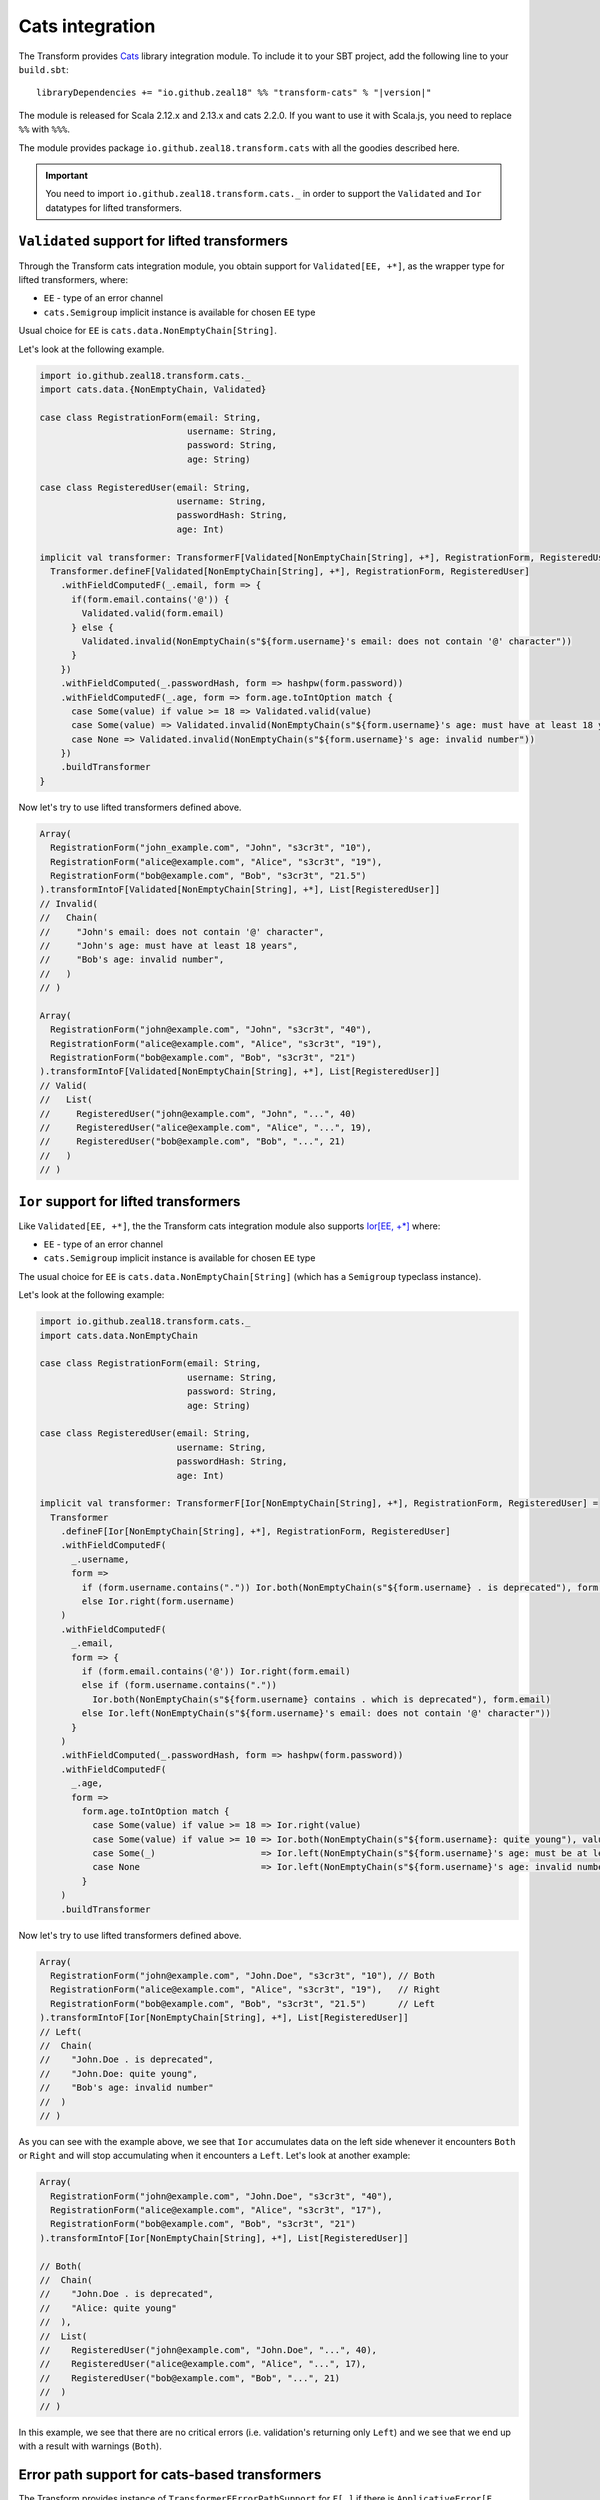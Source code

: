 .. _cats-integration:

Cats integration
================

The Transform provides `Cats <https://typelevel.org/cats>`_ library integration module.
To include it to your SBT project, add the following line to your ``build.sbt``:

.. parsed-literal::

  libraryDependencies += "io.github.zeal18" %% "transform-cats" % "|version|"

The module is released for Scala 2.12.x and 2.13.x and cats 2.2.0.
If you want to use it with Scala.js, you need to replace ``%%`` with ``%%%``.

The module provides package ``io.github.zeal18.transform.cats`` with all the goodies
described here.

.. important::

  You need to import ``io.github.zeal18.transform.cats._`` in order to support
  the ``Validated`` and ``Ior`` datatypes for lifted transformers.

.. _cats-validated:

``Validated`` support for lifted transformers
---------------------------------------------

Through the Transform cats integration module, you obtain support for
``Validated[EE, +*]``, as the wrapper type for lifted transformers, where:

- ``EE`` - type of an error channel
- ``cats.Semigroup`` implicit instance is available for chosen ``EE`` type

Usual choice for ``EE`` is ``cats.data.NonEmptyChain[String]``.


Let's look at the following example.

.. code-block:: scala

  import io.github.zeal18.transform.cats._
  import cats.data.{NonEmptyChain, Validated}

  case class RegistrationForm(email: String,
                              username: String,
                              password: String,
                              age: String)

  case class RegisteredUser(email: String,
                            username: String,
                            passwordHash: String,
                            age: Int)

  implicit val transformer: TransformerF[Validated[NonEmptyChain[String], +*], RegistrationForm, RegisteredUser] = {
    Transformer.defineF[Validated[NonEmptyChain[String], +*], RegistrationForm, RegisteredUser]
      .withFieldComputedF(_.email, form => {
        if(form.email.contains('@')) {
          Validated.valid(form.email)
        } else {
          Validated.invalid(NonEmptyChain(s"${form.username}'s email: does not contain '@' character"))
        }
      })
      .withFieldComputed(_.passwordHash, form => hashpw(form.password))
      .withFieldComputedF(_.age, form => form.age.toIntOption match {
        case Some(value) if value >= 18 => Validated.valid(value)
        case Some(value) => Validated.invalid(NonEmptyChain(s"${form.username}'s age: must have at least 18 years"))
        case None => Validated.invalid(NonEmptyChain(s"${form.username}'s age: invalid number"))
      })
      .buildTransformer
  }

Now let's try to use lifted transformers defined above.

.. code-block:: scala

  Array(
    RegistrationForm("john_example.com", "John", "s3cr3t", "10"),
    RegistrationForm("alice@example.com", "Alice", "s3cr3t", "19"),
    RegistrationForm("bob@example.com", "Bob", "s3cr3t", "21.5")
  ).transformIntoF[Validated[NonEmptyChain[String], +*], List[RegisteredUser]]
  // Invalid(
  //   Chain(
  //     "John's email: does not contain '@' character",
  //     "John's age: must have at least 18 years",
  //     "Bob's age: invalid number",
  //   )
  // )

  Array(
    RegistrationForm("john@example.com", "John", "s3cr3t", "40"),
    RegistrationForm("alice@example.com", "Alice", "s3cr3t", "19"),
    RegistrationForm("bob@example.com", "Bob", "s3cr3t", "21")
  ).transformIntoF[Validated[NonEmptyChain[String], +*], List[RegisteredUser]]
  // Valid(
  //   List(
  //     RegisteredUser("john@example.com", "John", "...", 40)
  //     RegisteredUser("alice@example.com", "Alice", "...", 19),
  //     RegisteredUser("bob@example.com", "Bob", "...", 21)
  //   )
  // )

.. _cats-ior:

``Ior`` support for lifted transformers
---------------------------------------
Like ``Validated[EE, +*]``, the the Transform cats integration module also supports 
`Ior[EE, +*] <https://typelevel.org/cats/datatypes/ior.html>`_ where:

- ``EE`` - type of an error channel
- ``cats.Semigroup`` implicit instance is available for chosen ``EE`` type

The usual choice for ``EE`` is ``cats.data.NonEmptyChain[String]`` (which has a 
``Semigroup`` typeclass instance).

Let's look at the following example:

.. code-block:: scala

  import io.github.zeal18.transform.cats._
  import cats.data.NonEmptyChain

  case class RegistrationForm(email: String,
                              username: String,
                              password: String,
                              age: String)

  case class RegisteredUser(email: String,
                            username: String,
                            passwordHash: String,
                            age: Int)

  implicit val transformer: TransformerF[Ior[NonEmptyChain[String], +*], RegistrationForm, RegisteredUser] =
    Transformer
      .defineF[Ior[NonEmptyChain[String], +*], RegistrationForm, RegisteredUser]
      .withFieldComputedF(
        _.username,
        form =>
          if (form.username.contains(".")) Ior.both(NonEmptyChain(s"${form.username} . is deprecated"), form.username)
          else Ior.right(form.username)
      )
      .withFieldComputedF(
        _.email,
        form => {
          if (form.email.contains('@')) Ior.right(form.email)
          else if (form.username.contains("."))
            Ior.both(NonEmptyChain(s"${form.username} contains . which is deprecated"), form.email)
          else Ior.left(NonEmptyChain(s"${form.username}'s email: does not contain '@' character"))
        }
      )
      .withFieldComputed(_.passwordHash, form => hashpw(form.password))
      .withFieldComputedF(
        _.age,
        form =>
          form.age.toIntOption match {
            case Some(value) if value >= 18 => Ior.right(value)
            case Some(value) if value >= 10 => Ior.both(NonEmptyChain(s"${form.username}: quite young"), value)
            case Some(_)                    => Ior.left(NonEmptyChain(s"${form.username}'s age: must be at least 18 years of age"))
            case None                       => Ior.left(NonEmptyChain(s"${form.username}'s age: invalid number"))
          }
      )
      .buildTransformer

Now let's try to use lifted transformers defined above.

.. code-block:: scala

    Array(
      RegistrationForm("john@example.com", "John.Doe", "s3cr3t", "10"), // Both
      RegistrationForm("alice@example.com", "Alice", "s3cr3t", "19"),   // Right        
      RegistrationForm("bob@example.com", "Bob", "s3cr3t", "21.5")      // Left
    ).transformIntoF[Ior[NonEmptyChain[String], +*], List[RegisteredUser]]
    // Left(
    //  Chain(
    //    "John.Doe . is deprecated",
    //    "John.Doe: quite young",
    //    "Bob's age: invalid number"
    //  )
    // )

As you can see with the example above, we see that ``Ior`` accumulates data on the left side whenever it encounters ``Both`` or ``Right`` 
and will stop accumulating when it encounters a ``Left``.  Let's look at another example:

.. code-block:: scala

    Array(
      RegistrationForm("john@example.com", "John.Doe", "s3cr3t", "40"),
      RegistrationForm("alice@example.com", "Alice", "s3cr3t", "17"),
      RegistrationForm("bob@example.com", "Bob", "s3cr3t", "21")
    ).transformIntoF[Ior[NonEmptyChain[String], +*], List[RegisteredUser]]

    // Both(
    //  Chain(
    //    "John.Doe . is deprecated", 
    //    "Alice: quite young"
    //  ),
    //  List(
    //    RegisteredUser("john@example.com", "John.Doe", "...", 40), 
    //    RegisteredUser("alice@example.com", "Alice", "...", 17), 
    //    RegisteredUser("bob@example.com", "Bob", "...", 21)
    //  )
    // )

In this example, we see that there are no critical errors (i.e. validation's returning only ``Left``) and we see that we end up with a 
result with warnings (``Both``).

Error path support for cats-based transformers
----------------------------------------------

The Transform provides instance of ``TransformerFErrorPathSupport`` for ``F[_]``
if there is ``ApplicativeError[F, EE[TransformationError[M]]]`` instance and
``Applicative[E]`` instance.

In particular ``ValidatedNec[TransformationError[M], +*]``, ``ValidatedNel[TransformationError[M], +*]``,
``IorNec[TransformationError[M], +*]``, ``IorNel[TransformationError[M], +*]``
satisfy this requirement.

Let's look to example based on ``ValidatedNec[TransformationError[M], +*]``

.. code-block:: scala

  import io.github.zeal18.transform.cats._
  import io.github.zeal18.transform.dsl._
  import io.github.zeal18.transform.{TransformationError, TransformerF}
  import cats.data.{NonEmptyChain, Validated, ValidatedNec}

  import scala.util.Try

  type V[+A] = ValidatedNec[TransformationError[String], A]

  def printError(err: TransformationError[String]): String =
    s"${err.message} on ${err.showErrorPath}"

  implicit val intParse: TransformerF[V, String, Int] =
    str =>
      Validated.fromOption(
        Try(str.toInt).toOption,
        NonEmptyChain.one(TransformationError(s"Can't parse int from $str"))
      )

  // Raw domain
  case class RawClass(id: String, inner: RawInner)

  case class RawInner(id: String, description: String)

  // Domain

  case class Class(id: Int, inner: Inner)

  case class Inner(id: Int, description: String)

  val raw = RawClass("null", RawInner("undefined", "description"))

  raw.transformIntoF[V, Class].leftMap(_.map(printError)) ==
    Validated.Invalid(
      NonEmptyChain(
        "Can't parse int from null on id",
        "Can't parse int from undefined on inner.id"
      )
    )
